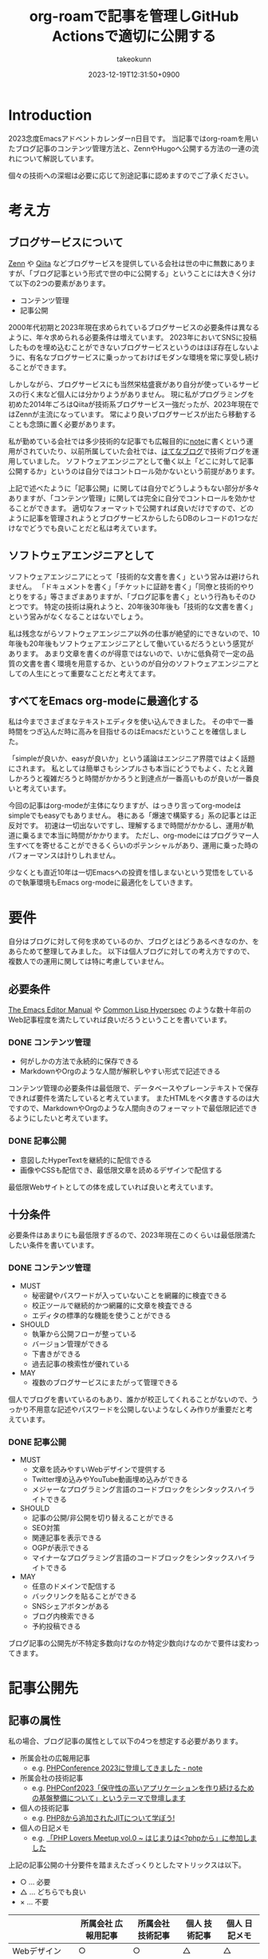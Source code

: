 :PROPERTIES:
:ID:       E6243AE2-CFE4-4D21-B9B7-E076B13CF486
:mtime:    20231224182940
:ctime:    20231219122351
:END:
#+TITLE: org-roamで記事を管理しGitHub Actionsで適切に公開する
#+AUTHOR: takeokunn
#+DESCRIPTION: description
#+DATE: 2023-12-19T12:31:50+0900
#+HUGO_BASE_DIR: ../../
#+HUGO_CATEGORIES: permanent
#+HUGO_SECTION: posts/permanent
#+HUGO_TAGS: emacs org-roam
#+HUGO_DRAFT: true
#+STARTUP: content
#+STARTUP: nohideblocks
* Introduction

2023念度Emacsアドベントカレンダーn日目です。
当記事ではorg-roamを用いたブログ記事のコンテンツ管理方法と、ZennやHugoへ公開する方法の一連の流れについて解説しています。

個々の技術への深堀は必要に応じて別途記事に認めますのでご了承ください。

* 考え方
** ブログサービスについて

[[https://zenn.dev/][Zenn]] や [[https://qiita.com/][Qiita]] などブログサービスを提供している会社は世の中に無数にありますが、「ブログ記事という形式で世の中に公開する」ということには大きく分けて以下の2つの要素があります。

- コンテンツ管理
- 記事公開

2000年代初期と2023年現在求められているブログサービスの必要条件は異なるように、年々求められる必要条件は増えています。
2023年においてSNSに投稿したものを埋め込むことができないブログサービスというのはほぼ存在しないように、有名なブログサービスに乗っかっておけばモダンな環境を常に享受し続けることができます。

しかしながら、ブログサービスにも当然栄枯盛衰があり自分が使っているサービスの行く末など個人には分かりようがありません。
現に私がプログラミングを初めた2014年ごろはQiitaが技術系ブログサービス一強だったが、2023年現在ではZennが主流になっています。
常により良いブログサービスが出たら移動することも念頭に置く必要があります。

私が勤めている会社では多少技術的な記事でも広報目的に[[https://note.com/][note]]に書くという運用がされていたり、以前所属していた会社では、[[https://hatenablog.com/][はてなブログ]]で技術ブログを運用していました。
ソフトウェアエンジニアとして働く以上「どこに対して記事公開するか」というのは自分ではコントロール効かないという前提があります。

上記で述べたように「記事公開」に関しては自分でどうしようもない部分が多々ありますが、「コンテンツ管理」に関しては完全に自分でコントロールを効かせることができます。
適切なフォーマットで公開すれば良いだけですので、どのように記事を管理されようとブログサービスからしたらDBのレコードの1つなだけなでどうでも良いことだと私は考えています。

** ソフトウェアエンジニアとして

ソフトウェアエンジニアにとって「技術的な文書を書く」という営みは避けられません。
「ドキュメントを書く」「チケットに証跡を書く」「同僚と技術的やりとりをする」等さまざまありますが、「ブログ記事を書く」という行為もそのひとつです。
特定の技術は廃れようと、20年後30年後も「技術的な文書を書く」という営みがなくなることはないでしょう。

私は残念ながらソフトウェアエンジニア以外の仕事が絶望的にできないので、10年後も20年後もソフトウェアエンジニアとして働いているだろうという感覚があります。
あまり文章を書くのが得意ではないので、いかに低負荷で一定の品質の文書を書く環境を用意するか、というのが自分のソフトウェアエンジニアとしての人生にとって重要なことだと考えてます。

** すべてをEmacs org-modeに最適化する

私は今までさまざまなテキストエディタを使い込んできました。
その中で一番時間をつぎ込んだ時に高みを目指せるのはEmacsだということを確信しました。

「simpleが良いか、easyが良いか」という議論はエンジニア界隈ではよく話題にされます。
私としては簡単さもシンプルさも本当にどうでもよく、たとえ難しかろうと複雑だろうと時間がかかろうと到達点が一番高いものが良いが一番良いと考えています。

今回の記事はorg-modeが主体になりますが、はっきり言ってorg-modeはsimpleでもeasyでもありません。
巷にある「爆速で構築する」系の記事とは正反対です。
初速は一切出ないですし、理解するまで時間がかかるし、運用が軌道に乗るまで本当に時間がかかります。
ただし、org-modeにはプログラマー人生すべてを寄せることができるくらいのポテンシャルがあり、運用に乗った時のパフォーマンスは計りしれません。

少なくとも直近10年は一切Emacsへの投資を惜しまないという覚悟をしているので執筆環境もEmacs org-modeに最適化をしていきます。
* 要件

自分はブログに対して何を求めているのか、ブログとはどうあるべきなのか、をあらためて整理してみました。
以下は個人ブログに対しての考え方ですので、複数人での運用に関しては特に考慮していません。

** 必要条件

[[https://www.gnu.org/software/emacs/manual/html_node/emacs/index.html][The Emacs Editor Manual]] や [[https://www.lispworks.com/documentation/HyperSpec/Front/][Common Lisp Hyperspec]] のような数十年前のWeb記事程度を満たしていれば良いだろうということを書いています。

*** DONE コンテンツ管理
CLOSED: [2023-12-24 Sun 13:47]

- 何がしかの方法で永続的に保存できる
- MarkdownやOrgのような人間が解釈しやすい形式で記述できる

コンテンツ管理の必要条件は最低限で、データベースやプレーンテキストで保存できれば要件を満たしていると考えています。
またHTMLをベタ書きするのは大ですので、MarkdownやOrgのような人間向きのフォーマットで最低限記述できるようにしたいと考えています。

*** DONE 記事公開
CLOSED: [2023-12-24 Sun 13:47]

- 意図したHyperTextを継続的に配信できる
- 画像やCSSも配信でき、最低限文章を読めるデザインで配信する

最低限Webサイトとしての体を成していれば良いと考えています。

** 十分条件

必要条件はあまりにも最低限すぎるので、2023年現在このくらいは最低限満たしたい条件を書いています。

*** DONE コンテンツ管理
CLOSED: [2023-12-24 Sun 14:08]

- MUST
  - 秘密鍵やパスワードが入っていないことを網羅的に検査できる
  - 校正ツールで継続的かつ網羅的に文章を検査できる
  - エディタの標準的な機能を使うことができる
- SHOULD
  - 執筆から公開フローが整っている
  - バージョン管理ができる
  - 下書きができる
  - 過去記事の検索性が優れている
- MAY
  - 複数のブログサービスにまたがって管理できる

個人でブログを書いているのもあり、誰かが校正してくれることがないので、うっかり不用意な記述やパスワードを公開しないようなしくみ作りが重要だと考えています。

*** DONE 記事公開
CLOSED: [2023-12-24 Sun 14:21]

- MUST
  - 文章を読みやすいWebデザインで提供する
  - Twitter埋め込みやYouTube動画埋め込みができる
  - メジャーなプログラミング言語のコードブロックをシンタックスハイライトできる
- SHOULD
  - 記事の公開/非公開を切り替えることができる
  - SEO対策
  - 関連記事を表示できる
  - OGPが表示できる
  - マイナーなプログラミング言語のコードブロックをシンタックスハイライトできる
- MAY
  - 任意のドメインで配信する
  - バックリンクを貼ることができる
  - SNSシェアボタンがある
  - ブログ内検索できる
  - 予約投稿できる

ブログ記事の公開先が不特定多数向けなのか特定少数向けなのかで要件は変わってきます。

* 記事公開先
** 記事の属性
私の場合、ブログ記事の属性として以下の4つを想定する必要があります。

- 所属会社の広報用記事
  - e.g. [[https://note.openlogi.com/n/nde050fa4ff2a?magazine_key=m9f98ae49ed2f][PHPConference 2023に登壇してきました - note]]
- 所属会社の技術記事
  - e.g. [[https://zenn.dev/openlogi/articles/bba928c9e07af3][PHPConf2023「保守性の高いアプリケーションを作り続けるための基盤整備について」というテーマで登壇します]]
- 個人の技術記事
  - e.g. [[id:C81D01DB-6135-46CD-B491-F35F42002417][PHP8から追加されたJITについて学ぼう!]]
- 個人の日記メモ
  - e.g. [[id:110B7369-0B49-48B4-9151-E39698DB0712][「PHP Lovers Meetup vol.0 ~ はじまりは<?phpから」に参加しました]]

上記の記事公開の十分要件を踏まえたざっくりとしたマトリックスは以下。

- ○ ... 必要
- △ ... どちらでも良い
- × ... 不要

|                    | 所属会社 広報用記事 | 所属会社 技術記事 | 個人 技術記事 | 個人 日記メモ |
|--------------------+------------------+----------------+-------------+-------------|
| Webデザイン          | ○                | ○              | △           | △           |
| SNS埋め込み          | ○                | ○              | △           | ○           |
| シンタックスハイライト | △                | ○              | ○           | △           |
| 記事の公開/非公開設定 | ○                | ○              | △           | △           |
| SEO対策             | ○                | ○              | △           | ×           |
| 関連記事             | ○                | ○              | △           | ×           |
| OGP表示             | ○                | ○              | △           | ×           |
| カスタムドメイン      | △                | △              | △           | ×           |
| バックリンク         | △                | △              | △           | △           |
| SNSシェア           | ○                | ○              | △           | ×           |
| ブログ内検索         | △                | △              | △           | ×           |
| 予約投稿             | ○                | ○              | ×           | ×           |

所属企業のブログ記事は広報的な意味も兼ねており、業務時間を使って仕事として書いている側面もあるので、高い要件を満たす必要があります。
モダンはブログサービスを使えばこのあたりの要件をすべてフルマネージドで満たしてくれているので、個人として特に何も対応する必要はありません。

個人としてのブログ記事は求められる要件は非常に少なく好き勝手作ることができます。
好きなデザインテーマを使い、好きなライブラリを選定し、自分好みにブログサービスを作成しても問題がないのです。

所属企業のブログ記事はどちらかというと一枚絵のようなものであまり気軽に文章を変更してはいけないが、個人のブログ記事は気軽に文章を変更することが可能という視点もあります。

** ブログサービスとセルフホスティング

基本的には既存のブログサービスの品質は非常に高いのでセルフホスティングするメリットはほぼありません。
はっきり言ってセルフホスティングは何か目的がない限りは時間の無駄であり、あまりお勧めできるようなものではありません。

Webデザインに特別こだわりがあったり、Webサイトを学習目的で作成したり、既存のブログサービスでは実現できないことをやりたい等がない限り、一切やる必要がないです。
私の場合、Webエンジニアとしてのスキルアップの為に作成している面が非常に大きく、既存のブログサービスにどこまで近付けるのか、静的サイトジェネレータのポテンシャルを検証する目的で作成しています。

ブログサービスとセルフホスティングの差はいろいろありますが、一番の差はSEO対策です。
サイト内のコンテンツ数はブログサービスに勝つことは個人ではほぼ不可能です。
不特定多数に見てもらいたいものはブログサービス、特定少数に見てもらいたいものはセルフホスティング先に公開するという運用をしています。

* 全体の流れ
** ワークフロー

[[file:../../static/images/06C3BC2E-F1DD-4FAE-954B-CC8459ED46B7.png]]

#+begin_src mermaid :file (expand-file-name "~/.ghq/github.com/takeokunn/blog/static/images/06C3BC2E-F1DD-4FAE-954B-CC8459ED46B7.png")
  graph LR
      A[Emacs] --> |push| B[Repo]
      B --> |run CI| C[Linter]
      subgraph GitHub Actions
      C --> D[Export]
      end
      D --> |publish| E[Hugo]
      D --> |publish| F[Zenn]
#+end_src

#+RESULTS:
[[file:/Users/obara/.ghq/github.com/takeokunn/blog/static/images/06C3BC2E-F1DD-4FAE-954B-CC8459ED46B7.png]]

1. Localで記事を編集する
2. [[https://github.com/takeokunn/blog][takeokunn/blog]] のmain branchにpushする
3. GitHub Actions上で[[https://github.com/textlint/textlint][textlint]]と[[https://github.com/secretlint/secretlint][secretlint]]を実行する
4. 各公開先用に[[https://orgmode.org/guide/Exporting.html][org-export]]して指定の処理をする

個別の配信方法や設定方法は後述しますが、巷によくあるCI/CDの流れを踏襲しています。
分量の多い記事に関しては適宜Pull Requestに切り出して執筆していく運用にしています。
** Zettelkasten

ソフトウェア開発は業界が未成熟な面と日進月歩で進化して続けているという二面があり、知識が陳腐化しやすいという性質を持っています。
長期的にコンテンツ管理をするという前提で、継続的に知見をアップデートをするにあたってどう管理運用をしていけば良いのかを考慮する必要があります。

検討した結果Zettelkastenを採用することにしました。
[[https://gigazine.net/news/20200604-zettelkasten-note/][効率的なノートを作成できるドイツの社会学者が生み出した方法「Zettelkasten」とは？ - gigazine]] にもある通り、小さな知識を相互にリンクさせることによって巨大な知識体系を作ることができます。

Zettelkastenについて日本語で解説した記事はあまりなく、どう運用すれば良いのか非常に悩みました。

jMatsuzaki氏のZettelkasten関連が一番参考になったのでメモしておきます。
[[https://jmatsuzaki.com/archives/category/lifestyle/zettelkasten][https://jmatsuzaki.com/archives/category/lifestyle/zettelkasten]]

またorg-roamのドキュメントにも簡単に書いてあるので目を通すことをお勧めします。
https://www.orgroam.com/manual.html#A-Brief-Introduction-to-the-Zettelkasten-Method

* コンテンツ管理
** org-roam
*** Basic

[[https://www.orgroam.com/][org-roam]] はorg-modeのキラーアプリケーションの1つです。
ベースはorg-modeで記述でき、org file間の移動や参照やリンクをスムーズに行うことができるパッケージです。
org file間の関係性をSQLiteで管理していて、グラフィカルに表示できます。

「org-roamを使ってみた」といった記事は複数あるが、実際に長期的に運用してみた記事はあまりないのでどう運用するのか非常に悩みました。
[[https://futurismo.biz/using-org-roam-one-year-2022/][🖊知的生産のキラーアプリOrg-roamを１年使い倒し学ぶとはなにか考えたポエム(2022)]] が日本語の記事の中では一番しっかりと書かれており、非常に参考にさせてもらいました。

私の運用は完全にZettelkastenに寄せている訳ではなく、org-roamを使いなるべく運用を寄せているだけですので、理想的なZettelkastenではないことをご了承ください。
*** ディレクトリ構成

[[https://jmatsuzaki.com/archives/28172][Zettelkasten（ツェッテルカステン）で使うノートの種類と構成まとめ - jMatsuzaki]] によると、以下のようなディレクトリ構成にすることが推奨されているようです。

- 一時メモ
  - Fleeting Notes
- 文献ノート
  - Literature Notes
- Zettelkasten本体
  - Permanent Notes
  - Structure Notes
  - Index Notes
- プロジェクト管理
  - Project Notes

私は以下のようなディレクトリ構成で運用しています。

- org
  - fleeting/ 技術的なメモ
  - permanent/ 体裁を整えた技術記事
  - diary/ イベント参加記
  - private/ gpgで暗号化した下書き記事
  - zenn/ Zennに出力する記事

現状あまり実践できていないですが、なるべく普段からfleetingにメモを取り、形になったタイミングでpermanenteやzennに記事を書くという運用を目指しています。

*** 設定方法
この記事を読むような奇特な人は自分でorg-roamのインストールをできるはずなので詳細には書きません。[[https://github.com/org-roam/org-roam?tab=readme-ov-file#installation][README]]を参考に導入してください。
私はどちらかというとEmacsの設定に関して几帳面なので各Elisp fileごとにsetqをする運用をしています。

以下の設定は [[https://github.com/org-roam/org-roam][org-roam/org-roam]] 内の設定のみですが、[[https://github.com/org-roam/org-roam-ui][org-roam/org-roam-ui]]や[[https://github.com/tefkah/org-roam-timestamps][tefkah/org-roam-timestamps]]も導入することをお勧めします。

**** org-roam
org-roamは [[https://github.com/takeokunn/blog][takeokunn/blog]] のみで使っているので、以下のように設定しています。
個人的にはリポジトリ管理は [[https://github.com/x-motemen/ghq][x-motemen/ghq]] を使うことを推奨しています。

#+begin_src emacs-lisp
  (with-eval-after-load 'org-roam
    (setq org-roam-directory `,(concat (s-trim-right (shell-command-to-string "ghq root"))
                                       "/github.com/takeokunn/blog")))
#+end_src
**** org-roam-node

=org-roam-node-find= と =org-roam-node-insert= はorg-roamを使うにあたって一番使うコマンドと言っても過言ではありません。
=org-roam-completion-everywhere= を有効にすると補完が効いてくれるようになるが、 =org-roam-node-insert= で明示的にリンクを入力すれば良いだけなので好みで有効にしてください。

#+begin_src emacs-lisp
  (autoload-if-found '(org-roam-node-find org-roam-node-insert) "org-roam-node" nil t)
  (global-set-key (kbd "C-c n f") #'org-roam-node-find)
  (global-set-key (kbd "C-c n i") #'org-roam-node-insert)

  (with-eval-after-load 'org-roam-node
    (setq org-roam-completion-everywhere t))
#+end_src
**** org-roam-db
=org-roam-db-autosync-enable= を有効にすることによって、非同期で =org-roam.db= を更新してくれるようです。

=org-roam-db-gc-threshold= はドキュメントを読んでいると多めに設定しておいても良いだろうということで多めに設定してます。
https://www.orgroam.com/manual.html#Garbage-Collection

#+begin_src emacs-lisp
  (autoload-if-found '(org-roam-db-autosync-enable) "org-roam-db" nil t)
  (org-roam-db-autosync-enable)

  (with-eval-after-load 'org-roam-db
    (setq org-roam-database-connector 'sqlite)
    (setq org-roam-db-gc-threshold (* 4 gc-cons-threshold)))
#+end_src
**** org-roam-capture

新規に記事を作成する時は =org-roam-capture= 経由で作成しています。
それぞれのディレクトリごとにファイル名を自動生成して作成できるように設定しています。

#+begin_src emacs-lisp
  (autoload-if-found '(org-roam-capture) "org-roam-capture" nil t)
  (global-set-key (kbd "C-c n c") #'org-roam-capture)

  (with-eval-after-load 'org-roam-capture
    (setq org-roam-capture-templates '(("f" "Fleeting(一時メモ)" plain "%?"
                                        :target (file+head "org/fleeting/%<%Y%m%d%H%M%S>-${slug}.org" "#+TITLE: ${title}\n")
                                        :unnarrowed t)
                                       ("l" "Literature(文献)" plain "%?"
                                        :target (file+head "org/literature/%<%Y%m%d%H%M%S>-${slug}.org" "#+TITLE: ${title}\n")
                                        :unnarrowed t)
                                       ("p" "Permanent(記事)" plain "%?"
                                        :target (file+head "org/permanent/%<%Y%m%d%H%M%S>-${slug}.org" "#+TITLE: ${title}\n")
                                        :unnarrowed t)
                                       ("d" "Diary(日記)" plain "%?"
                                        :target (file+head "org/diary/%<%Y%m%d%H%M%S>-${slug}.org" "#+TITLE: ${title}\n")
                                        :unnarrowed t)
                                       ("z" "Zenn" plain "%?"
                                        :target (file+head "org/zenn/%<%Y%m%d%H%M%S>.org" "#+TITLE: ${title}\n")
                                        :unnarrowed t)
                                       ("m" "Private" plain "%?"
                                        :target (file+head "org/private/%<%Y%m%d%H%M%S>.org.gpg" "#+TITLE: ${title}\n")
                                        :unnarrowed t))))
#+end_src
*** yasnippet

=org-roam-capture= でブログを生成した後、タグの設定など公開するにあたって必要な情報を設定しなければなりません。
出力先に応じて微妙に設定が違う為、[[https://github.com/joaotavora/yasnippet][yasnippet]]でテンプレートを管理するようにしています。

for Hugo:

#+begin_src snippet
  # -*- mode: snippet -*-
  # name: blog-hugo
  # key: blog-hugo
  # --

  ,#+AUTHOR: takeokunn
  ,#+DESCRIPTION: ${1:description}
  ,#+DATE: ${2:`(format-time-string "%Y-%m-%dT%T%z")`}
  ,#+HUGO_BASE_DIR: ../../
  ,#+HUGO_CATEGORIES: ${3:fleeting}
  ,#+HUGO_SECTION: posts/$3
  ,#+HUGO_TAGS: $3 $4
  ,#+HUGO_DRAFT: true
  ,#+STARTUP: content
  ,#+STARTUP: nohideblocks
#+end_src

for Zenn:

#+begin_src snippet
  # -*- mode: snippet -*-
  # name: blog-zenn
  # key: blog-zenn
  # --

  ,#+DESCRIPTION: ${1:description}
  ,#+DATE: ${2:`(format-time-string "%Y-%m-%dT%T%z")`}
  ,#+GFM_TAGS: emacs
  ,#+GFM_CUSTOM_FRONT_MATTER: :emoji 👍
  ,#+GFM_CUSTOM_FRONT_MATTER: :type tech
  ,#+GFM_CUSTOM_FRONT_MATTER: :published false
  ,#+STARTUP: content
  ,#+STARTUP: nohideblocks
  ,#+OPTIONS: toc:nil
#+end_src
*** gpg暗号化

org-roamはgpgで暗号化したファイルも管理下に置くことができます。
https://www.orgroam.com/manual.html#Encryption

前述した =org-roam-capture= で =foo.org.gpg= のように拡張子にgpgを付けたファイルを生成するだけで暗号化できます。
なお [[id:DB5D710F-6168-47D4-9044-1ED3D24D61E6][Emacs内でgpg fileがsaveできなくなった時に対応したことメモ]] にもある通り、gpgのversionを下げないとEmacsがHang upしてしまうので注意が必要です。

** textlint

日本語の文章の校正を自動化するにあたって[[https://github.com/textlint/textlint][textlint/textlint]]を導入しました。
textlintは日本語に特化したルールセットを提供してくれており、日本語のOSS校正ツールとしては一番普及しています。
textlint自体の詳細な解説は省きますが、この記事を執筆するにあたってtextlintのルールセットを新調して以下のルールを有効にしました。

- [[https://www.npmjs.com/package/textlint][textlint]]
- [[https://www.npmjs.com/package/textlint-plugin-org][textlint-plugin-org]]
- [[https://www.npmjs.com/package/textlint-rule-preset-ja-spacing][textlint-rule-preset-ja-spacing]]
- [[https://www.npmjs.com/package/textlint-rule-preset-ja-technical-writing][textlint-rule-preset-ja-technical-writing]]
- [[https://www.npmjs.com/package/textlint-rule-preset-japanese][textlint-rule-preset-japanese]]
- [[https://www.npmjs.com/package/textlint-rule-preset-jtf-style][textlint-rule-preset-jtf-style]]
- [[https://www.npmjs.com/package/textlint-rule-prh][textlint-rule-prh]]
- [[https://www.npmjs.com/package/textlint-rule-spellchecker][textlint-rule-spellchecker]]
- [[https://www.npmjs.com/package/textlint-rule-write-good][textlint-rule-write-good]]

.textlintrc:

#+begin_src json
  {
    "rules": {
      "preset-ja-technical-writing": {
        "sentence-length": false,
        "no-doubled-joshi": false,
        "no-exclamation-question-mark": false
      },
      "preset-japanese": {
        "sentence-length": false,
        "no-doubled-joshi": false
      },
      "preset-ja-spacing": true,
      "preset-jtf-style": true,
      "write-good": {
        "weasel": false
      },
      "prh": {
        "rulePaths": [
          "./prh.yml",
          "node_modules/prh/prh-rules/media/WEB+DB_PRESS.yml",
          "node_modules/prh/prh-rules/media/techbooster.yml"
        ]
      }
    },
    "plugins": ["org"]
  }
#+end_src

prh.yml:

#+begin_src yaml
  version: 1
  rules:
    - expected: Zettelkasten
      pattern: zettelkasten
#+end_src

またflycheckでもtextlintを有効にすることによってリアルタイムでエラーを出力できるようにしています。

#+begin_src emacs-lisp
  (flycheck-define-checker textlint
    "A linter for prose."
    :command ("npx" "textlint" "--format" "unix" source-inplace)
    :error-patterns
    ((warning line-start (file-name) ":" line ":" column ": "
              (id (one-or-more (not (any " "))))
              (message (one-or-more not-newline)
                       (zero-or-more "\n" (any " ") (one-or-more not-newline)))
              line-end))
    :modes (org-mode))

  (with-eval-after-load 'flycheck
    (add-to-list 'flycheck-checkers 'textlint))
#+end_src
** secretlint
[[https://github.com/secretlint/secretlint][secretlint/secretlint]] はAPIトークンや秘密鍵などのコミットを検知するツールです。
=AWS_SECRET_ACCESS_KEY= などを誤ってGitHubにPushして全世界に公開してしまうと大問題です。

今年取引先の方がAWS CredentialやほかサービスのSecret Tokenを公開して問題になったことがあり、明日は我が身ということで、なるべくすべてのリポジトリでsecretlintを導入しようという方針になりました。

設定自体は非常にシンプルしており、 [[https://www.npmjs.com/package/@secretlint/secretlint-rule-preset-recommend][@secretlint/secretlint-rule-preset-recommend]] のみ有効にしています。

#+begin_src json
  {
      "rules": [{
          "id": "@secretlint/secretlint-rule-preset-recommend"
      }]
  }
#+end_src
* Publish
** Hugo
*** Target
「個人の技術記事」と「個人の日記メモ」を対象にホスティングしています。
その為Experimentalな機能を気軽に追加したり、途中アクセスできなくなったりしてもあまり気にしないという運用にしています。
*** Basic
[[https://gohugo.io/][Hugo]] はGo製の静的サイトジェネレータです。
静的サイトジェネレータとは、指定のディレクトリにあるMarkdownや画像ファイルを参照して本番用の静的コンテンツを生成するツールのことです。

類似サービスに[[https://jekyllrb-ja.github.io/][jekyll]]や[[https://astro.build/][Astro]]や[[https://www.gatsbyjs.com/docs/glossary/static-site-generator/][Gatsby]] があります。

機能の豊富さやドキュメント、記事や事例の豊富さ、CIへの組込やすさでHugoを選定しました。

- [[https://knowledge.sakura.ad.jp/22908/][静的サイトジェネレータ「Hugo」と技術文書公開向けテーマ「Docsy」でOSSサイトを作る - さくらのナレッジ]]
- [[https://qiita.com/peaceiris/items/ef38cc2a4b5565d0dd7c][Hugo で静的なサイト・ブログを構築しよう - Qiita]]

現状特に不満はありませんが、特にHugoにこだわりがある訳ではないので、より良い静的サイトジェネレータがあれば乗り換える可能性は十分にあります。
*** Org to Markdown

=export-org-roam-files= を実行してorg-roam管理下のHugoに出力したいディレクトリを指定して[[https://ox-hugo.scripter.co/][ ox-hugo]] でMarkdownに変換しています。

#+begin_src emacs-lisp
  (require 'package)

  (add-to-list 'package-archives '("melpa" . "https://melpa.org/packages/") t)
  (package-refresh-contents)
  (package-initialize)
  (package-install 'ox-hugo)
  (package-install 'org-roam)

  (require 'ox-hugo)
  (require 'org-roam)

  (setq org-roam-directory default-directory)
  (org-roam-db-sync)

  (defun export-org-roam-files ()
    "Exports Org-Roam files to Hugo markdown."
    (interactive)
    (let ((org-id-extra-files (directory-files-recursively default-directory "org")))
      (dolist (f (append (file-expand-wildcards "org/about.org")
                         (file-expand-wildcards "org/diary/*.org")
                         (file-expand-wildcards "org/fleeting/*.org")
                         (file-expand-wildcards "org/index/*.org")
                         (file-expand-wildcards "org/literature/*.org")
                         (file-expand-wildcards "org/permanent/*.org")
                         (file-expand-wildcards "org/structure/*.org")))
        (with-current-buffer (find-file f)
          (org-hugo-export-wim-to-md)))))
#+end_src

[[https://futurismo.biz/using-org-roam-one-year-2022/#0c2bfe][org-exportでバックリンクをexport前に挿入 - 🖊知的生産のキラーアプリOrg-roamを１年使い倒し学ぶとはなにか考えたポエム(2022)]] を参考にバックリンクをMarkdownの最後に出力するようにしています。
GitHub Actions上で動かす関係で、 =org-roam-db-sync= を明示的に実行してCI上で =org-roam.db= を作成する必要があることに注意してください。

#+begin_src emacs-lisp
  (org-roam-db-sync)

  (defun collect-backlinks-string (backend)
    (when (org-roam-node-at-point)
      (goto-char (point-max))
      ;; Add a new header for the references
      (let* ((backlinks (org-roam-backlinks-get (org-roam-node-at-point))))
        (when (> (length backlinks) 0)
          (insert "\n\n* Backlinks\n")
          (dolist (backlink backlinks)
            (message (concat "backlink: " (org-roam-node-title (org-roam-backlink-source-node backlink))))
            (let* ((source-node (org-roam-backlink-source-node backlink))
                   (node-file (org-roam-node-file source-node))
                   (file-name (file-name-nondirectory node-file))
                   (title (org-roam-node-title source-node)))
              (insert
               (format "- [[./%s][%s]]\n" file-name title))))))))

  (add-hook 'org-export-before-processing-functions #'collect-backlinks-string)
#+end_src
*** Hosting
[[https://takeokunn.org/][takeokunn.org]] はHugoで生成した静的コンテンツを[[https://docs.github.com/ja/pages/getting-started-with-github-pages/about-github-pages][GitHub Pages]]で配信しています。

[[https://github.com/takeokunn/blog/blob/82439967dcbd0cc522d253c93fcb1457b0a7a5ee/.github/workflows/main.yml#L71][.github/workflows/main.yml]] に一連の流れが記述されています。

1. Linterを実行する
2. OrgをMarkdownに変換
3. [[https://github.com/Ladicle/tcardgen][tcardgen]]経由ですべてのOGPを生成
4. HugoをセットアップしてProduction Build
5. [[https://github.com/actions/deploy-pages][actions/deploy-pages]] でGitHub Pagesに出力

カスタムドメインの設定は [[https://docs.github.com/ja/pages/configuring-a-custom-domain-for-your-github-pages-site/about-custom-domains-and-github-pages][カスタムドメインとGitHub Pagesについて - GitHub Docs]] を参照してください。
*** Theme
Hugoは人気静的サイトジェネレータなだけあり、さまざまなテーマを提供してくれています。
https://themes.gohugo.io/

私はWebデザインは上手ではないですがCSSはかなり得意なので自作でテーマを作成しました。
https://github.com/takeokunn/hugo-take-theme

[[https://medium.com/][Medium]] のようなごちゃごちゃしていないシンプルなデザインが好みだったので、デザインのテイストを寄せて自分でゼロから作りました。

デザインに変更があり次第、[[https://github.com/takeokunn/blog/blob/main/README.org][README.org]] に =git submodule= を更新するcode blockを用意しているのでOrg Babelで実行しています。

#+begin_src org
  ,#+begin_src shell :results output none
     git submodule update --remote --recursive
  ,#+end_src
#+end_src
*** OGP
HugoでOGPを自動生成できないかなと調べていたら [[https://github.com/Ladicle/tcardgen][Ladicle/tcardgen]] というツールがあったので導入しました。

ベースの素材は適当に[[https://www.canva.com/ja_jp/][canva]]で作成し、shell scriptを実行したら良い感じに出力されるように調整しました。

#+begin_src shell
  tcardgen --fontDir=tcardgen/font --output=static/ogp --config=tcardgen/ogp.yml content/posts/**/*.md
#+end_src

tcardgen/ogp.yml:

#+begin_src yaml
  template: tcardgen/ogp.png
  title:
    start:
      px: 100
      py: 150
    fgHexColor: "#333333"
    fontSize: 60
    fontStyle: Bold
    maxWidth: 1000
    lineSpacing: 10
  category:
    start:
      px: 100
      py: 100
    fgHexColor: "#E5B52A"
    fontSize: 42
    fontStyle: Bold
  info:
    start:
      px: 270
      py: 390
    fgHexColor: "#333333"
    fontSize: 38
    fontStyle: Regular
    separator: " - "
  tags:
    start:
      px: 270
      py: 460
    fgHexColor: "#FFFFFF"
    bgHexColor: "#333333"
    fontSize: 22
    fontStyle: Medium
    boxAlign: Left
#+end_src

[[file:../../static/images/7393CC74-ED44-4DEF-8374-550864B07D49.png]]

生成したOGPを反映するには自作テーマ側の変更の必要だったので以下のように対応しました。
https://github.com/takeokunn/hugo-take-theme/blob/88ed46b61d65aabf0bde514a6d6432ea34854b27/layouts/partials/head.html#L32-L53

** Zenn
*** Target
「所属会社の広報用記事」「所属会社の技術記事」を対象にしています。
一度公開したものはあまり変更しないようにする必要がある為慎重にリリースする必要があります。
*** Basic
[[https://zenn.dev/zenn/articles/connect-to-github][GitHubリポジトリでZennのコンテンツを管理する -  Zenn]] にもある通り、ZennはGitHub連携を提供しています。
リポジトリとブランチを指定してpushにhookして記事が反映されるしくみのようです。

zenn branchを作成して連携するように設定しました。
https://github.com/takeokunn/blog/tree/zenn

GitHubで管理する前に書いていた記事がいくつかあった為、Zenn上で記事をExportをして、GitHubにMarkdownのまま管理をしてCI上でよしなに出力できるように調整しました。
https://zenn.dev/settings/export

*** Org to Markdown

=export-org-zenn-files= を実行して =zenn/articles= に出力するようにしました。

#+begin_src emacs-lisp
  (require 'package)

  (add-to-list 'package-archives '("melpa" . "https://melpa.org/packages/") t)
  (package-refresh-contents)
  (package-initialize)
  (package-install 'ox-zenn)

  (require 'ox-zenn)

  (defun export-org-zenn-files ()
    "Exports Org files to Zenn markdown."
    (interactive)
    (let ((org-publish-project-alist `(("zenn"
                                        :base-directory "org/zenn/"
                                        :base-extension "org"
                                        :publishing-directory "zenn/articles"
                                        :publishing-function org-zenn-publish-to-markdown))))
      (org-publish-all t)))
#+end_src

* GitHub Actions
** Actionlint
[[https://github.com/rhysd/actionlint][rhysd/actionlint]] はGitHub Actions yamlのLinterです。
導入自体は非常にシンプルで [[https://github.com/takeokunn/blog/blob/82439967dcbd0cc522d253c93fcb1457b0a7a5ee/.github/workflows/ci.yml#L11-L19][.github/workflows/ci.yml#L11-L19]] の8行程度でCIを設定できます。
** dependabot

[[https://docs.github.com/ja/code-security/dependabot/working-with-dependabot][dependabot]] はプロジェクト内の依存関係のバージョンを上げるPull Requestを自動で作成してくれるサービスです。
[[https://github.com/takeokunn/blog][takeokunn/blog]] ではnpmとGitHub Actionsのみ依存パッケージを管理しているので以下のように設定しました。

#+begin_src yaml
  version: 2
  updates:
    - package-ecosystem: npm
      directory: /
      schedule:
        interval: weekly
      target-branch: main
    - package-ecosystem: github-actions
      directory: /
      schedule:
        interval: weekly
#+end_src

基本的に開発用ツールのみ管理していて本番への影響がない為、mainに直接mergeして配信するようにしています。
逐一Pull Requestをmergeするのが面倒な為 [[https://github.com/takeokunn/blog/blob/main/.github/workflows/auto_merge.yml][.github/workflows/auto_merge.yml]] を作成して、CIが通ったら自動でmergeするしくみも作っています。

* 今後の展望
記事を執筆する時に必要な機能と公開までのワークフローを整えられました。
さらに自動化できるところがないか模索しつつ技術記事を継続的に執筆していきたいです。
